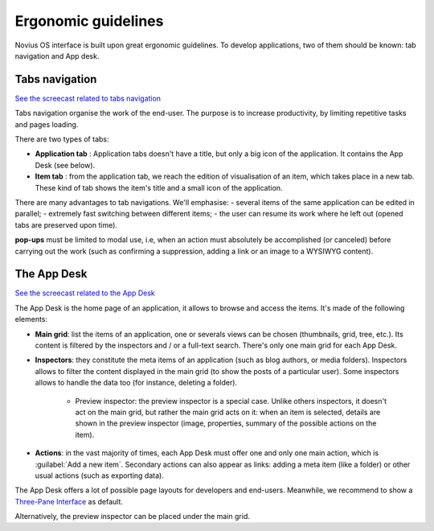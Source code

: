 Ergonomic guidelines
====================

Novius OS interface is built upon great ergonomic guidelines. To develop applications, two of them should be known:
tab navigation and App desk.

.. index:: Tabs

Tabs navigation
---------------

`See the screecast related to tabs navigation <http://youtu.be/0fbSDqVI6zc>`__

Tabs navigation organise the work of the end-user. The purpose is to increase productivity, by limiting repetitive
tasks and pages loading.

There are two types of tabs:

- **Application tab** : Application tabs doesn't have a title, but only a big icon of the application. It contains the
  App Desk (see below).
- **Item tab** : from the application tab, we reach the edition of visualisation of an item, which takes place in a new
  tab. These kind of tab shows the item's title and a small icon of the application.

.. image:: images/ergonomie-tabs.png
	:alt: Tabs navigation
	:align: center

There are many advantages to tab navigations. We'll emphasise:
- several items of the same application can be edited in parallel;
- extremely fast switching between different items;
- the user can resume its work where he left out (opened tabs are preserved upon time).

**pop-ups** must be limited to modal use, i.e, when an action must absolutely be accomplished (or canceled) before
carrying out the work (such as confirming a suppression, adding a link or an image to a WYSIWYG content).

.. _understand/ergnonomie/app_desk:


The App Desk
------------

`See the screecast related to the App Desk <http://youtu.be/JskI5qWEsHw>`__

The App Desk is the home page of an application, it allows to browse and access the items. It's made of the following
elements:

- **Main grid**: list the items of an application, one or severals views can be chosen (thumbnails, grid, tree, etc.).
  Its content is filtered by the inspectors and / or a full-text search. There's only one main grid for each App Desk.
- **Inspectors**: they constitute the meta items of an application (such as blog authors, or media folders). Inspectors
  allows to filter the content displayed in the main grid (to show the posts of a particular user). Some inspectors allows
  to handle the data too (for instance, deleting a folder).

	* Preview inspector: the preview inspector is a special case. Unlike others inspectors, it doesn't act on the main
	  grid, but rather the main grid acts on it: when an item is selected, details are shown in the preview inspector
	  (image, properties, summary of the possible actions on the item).

- **Actions**: in the vast majority of times, each App Desk must offer one and only one main action, which is
  :guilabel:`Add a new item`. Secondary actions can also appear as links: adding a meta item (like a folder) or other
  usual actions (such as exporting data).

.. image:: images/ergonomie-app-desk.png
	:alt: App Desk
	:align: center

The App Desk offers a lot of possible page layouts for developers and end-users. Meanwhile, we recommend to show a
`Three-Pane Interface <http://en.wikipedia.org/wiki/Three-pane_interface>`__ as default.

.. image:: images/ergonomie-tpi-fr.png
	:alt: Three-Pane Interface
	:align: center

Alternatively, the preview inspector can be placed under the main grid.